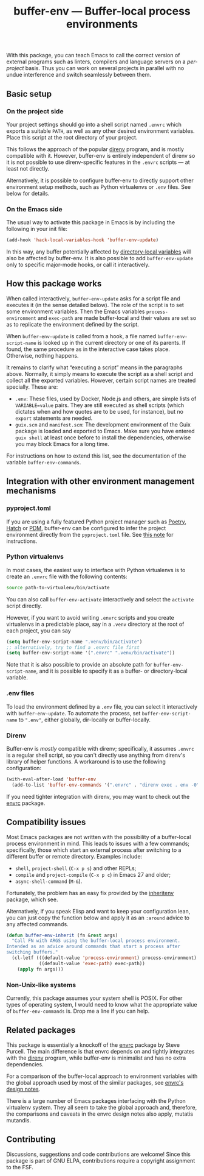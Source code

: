 #+title: buffer-env --- Buffer-local process environments

#+html: <p align="center">
#+html: <a href="http://elpa.gnu.org/packages/buffer-env.html"><img alt="GNU ELPA" src="https://elpa.gnu.org/packages/buffer-env.svg"/></a>
#+html: <a href="https://melpa.org/#/buffer-env"><img alt="MELPA" src="https://melpa.org/packages/buffer-env-badge.svg"/></a>
#+html: </p>

With this package, you can teach Emacs to call the correct version of
external programs such as linters, compilers and language servers on a
/per-project/ basis.  Thus you can work on several projects in
parallel with no undue interference and switch seamlessly between
them.

** Basic setup

*** On the project side
Your project settings should go into a shell script named =.envrc=
which exports a suitable =PATH=, as well as any other desired
environment variables.  Place this script at the root directory of
your project.

This follows the approach of the popular [[https://direnv.net/][direnv]] program, and is mostly
compatible with it.  However, buffer-env is entirely independent of
direnv so it is not possible to use direnv-specific features in the
=.envrc= scripts --- at least not directly.

Alternatively, it is possible to configure buffer-env to directly
support other environment setup methods, such as Python virtualenvs or
=.env= files.  See below for details.

*** On the Emacs side
The usual way to activate this package in Emacs is by including the
following in your init file:

#+begin_src emacs-lisp
  (add-hook 'hack-local-variables-hook 'buffer-env-update)
#+end_src

In this way, any buffer potentially affected by [[https://www.gnu.org/software/emacs/manual/html_node/emacs/Directory-Variables.html][directory-local
variables]] will also be affected by buffer-env.  It is also possible to
add =buffer-env-update= only to specific major-mode hooks, or call it
interactively.

** How this package works
When called interactively, =buffer-env-update= asks for a script file
and executes it (in the sense detailed below).  The role of the script
is to set some environment variables.  Then the Emacs variables
=process-environment= and =exec-path= are made buffer-local and their
values are set so as to replicate the environment defined by the
script.

When =buffer-env-update= is called from a hook, a file named
=buffer-env-script-name= is looked up in the current directory or one
of its parents.  If found, the same procedure as in the interactive
case takes place.  Otherwise, nothing happens.

It remains to clarify what “executing a script” means in the
paragraphs above.  Normally, it simply means to execute the script as
a shell script and collect all the exported variables.  However,
certain script names are treated specially.  These are:

- =.env=: These files, used by Docker, Node.js and others, are simple
  lists of =VARIABLE=value= pairs.  They are still executed as shell
  scripts (which dictates when and how quotes are to be used, for
  instance), but no =export= statements are needed.
- =guix.scm= and =manifest.scm=: The development environment of the
  Guix package is loaded and exported to Emacs.  Make sure you have
  entered =guix shell= at least once before to install the
  dependencies, otherwise you may block Emacs for a long time.

For instructions on how to extend this list, see the documentation of
the variable =buffer-env-commands=.

** Integration with other environment management mechanisms

*** pyproject.toml

If you are using a fully featured Python project manager such as
[[https://python-poetry.org/][Poetry]], [[https://hatch.pypa.io/][Hatch]] or [[https://pdm.fming.dev][PDM]], buffer-env can be configured to infer the
project environment directly from the =pyproject.toml= file.  See [[https://github.com/astoff/buffer-env/issues/13][this
note]] for instructions.

*** Python virtualenvs
In most cases, the easiest way to interface with Python virtualenvs is
to create an =.envrc= file with the following contents:

#+begin_src bash
  source path-to-virtualenv/bin/activate
#+end_src

You can also call =buffer-env-activate= interactively and select the
=activate= script directly.

However, if you want to avoid writing =.envrc= scripts and you create
virtualenvs in a predictable place, say in a =.venv= directory at the
root of each project, you can say

#+begin_src emacs-lisp
  (setq buffer-env-script-name ".venv/bin/activate")
  ;; alternatively, try to find a .envrc file first
  (setq buffer-env-script-name '(".envrc" ".venv/bin/activate"))
#+end_src

Note that it is also possible to provide an absolute path for
=buffer-env-script-name=, and it is possible to specify it as a
buffer- or directory-local variable.

*** .env files
To load the environment defined by a =.env= file, you can select it
interactively with =buffer-env-update=.  To automate the process, set
=buffer-env-script-name= to =".env"=, either globally, dir-locally or
buffer-locally.

*** Direnv
Buffer-env is /mostly/ compatible with direnv; specifically, it assumes
=.envrc= is a regular shell script, so you can't directly use anything
from direnv's library of helper functions.  A workaround is to use the
following configuration:

#+begin_src emacs-lisp
  (with-eval-after-load 'buffer-env
    (add-to-list 'buffer-env-commands '(".envrc" . "direnv exec . env -0")))
#+end_src

If you need tighter integration with direnv, you may want to check out
the [[https://github.com/purcell/envrc][envrc]] package.

** Compatibility issues
Most Emacs packages are not written with the possibility of a
buffer-local process environment in mind.  This leads to issues with a
few commands; specifically, those which start an external process
after switching to a different buffer or remote directory.  Examples
include:

- =shell=, =project-shell= (=C-x p s=) and other REPLs;
- =compile= and =project-compile= (=C-x p c=) in Emacs 27 and older;
- =async-shell-command= (=M-&=).

Fortunately, the problem has an easy fix provided by the [[https://github.com/purcell/inheritenv][inheritenv]]
package, which see.

Alternatively, if you speak Elisp and want to keep your configuration
lean, you can just copy the function below and apply it as an
=:around= advice to any affected commands.

#+begin_src emacs-lisp
  (defun buffer-env-inherit (fn &rest args)
    "Call FN with ARGS using the buffer-local process environment.
  Intended as an advice around commands that start a process after
  switching buffers."
    (cl-letf (((default-value 'process-environment) process-environment)
              ((default-value 'exec-path) exec-path))
      (apply fn args)))
#+end_src

*** Non-Unix-like systems
Currently, this package assumes your system shell is POSIX.  For other
types of operating system, I would need to know what the appropriate
value of =buffer-env-commands= is.  Drop me a line if you can help.

** Related packages
This package is essentially a knockoff of the [[https://github.com/purcell/envrc][envrc]] package by Steve
Purcell.  The main difference is that envrc depends on and tightly
integrates with the [[https://direnv.net/][direnv]] program, while buffer-env is minimalist and
has no extra dependencies.

For a comparison of the buffer-local approach to environment variables
with the global approach used by most of the similar packages, see
[[https://github.com/purcell/envrc#design-notes][envrc's design notes]].

There is a large number of Emacs packages interfacing with the Python
virtualenv system.  They all seem to take the global approach and,
therefore, the comparisons and caveats in the envrc design notes also
apply, mutatis mutandis.

** Contributing
Discussions, suggestions and code contributions are welcome! Since
this package is part of GNU ELPA, contributions require a copyright
assignment to the FSF.
